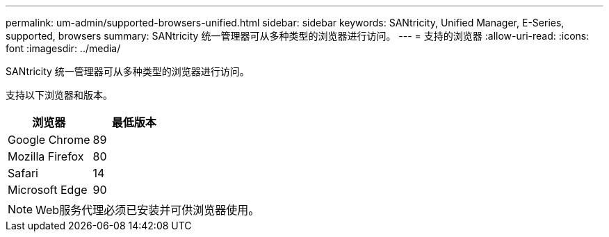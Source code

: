 ---
permalink: um-admin/supported-browsers-unified.html 
sidebar: sidebar 
keywords: SANtricity, Unified Manager, E-Series, supported, browsers 
summary: SANtricity 统一管理器可从多种类型的浏览器进行访问。 
---
= 支持的浏览器
:allow-uri-read: 
:icons: font
:imagesdir: ../media/


[role="lead"]
SANtricity 统一管理器可从多种类型的浏览器进行访问。

支持以下浏览器和版本。

[cols="1a,1a"]
|===
| 浏览器 | 最低版本 


 a| 
Google Chrome
 a| 
89



 a| 
Mozilla Firefox
 a| 
80



 a| 
Safari
 a| 
14



 a| 
Microsoft Edge
 a| 
90

|===
[NOTE]
====
Web服务代理必须已安装并可供浏览器使用。

====